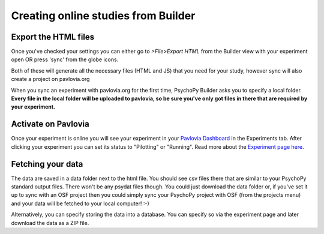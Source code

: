 .. _onlineFromBuilder:

Creating online studies from Builder
-------------------------------------

Export the HTML files
~~~~~~~~~~~~~~~~~~~~~~~~~~~~~~~~~~~~~~~~~~~~~

Once you've checked your settings you can either go to `>File>Export HTML` from the Builder view with your experiment open OR press 'sync' from the globe icons.

Both of these will generate all the necessary files (HTML and JS) that you need for your study, however sync will also create a project on pavlovia.org

When you sync an experiment with pavlovia.org for the first time, PsychoPy Builder asks you to specify a local folder. **Every file in the local folder will be uploaded to pavlovia, so be sure you've only got files in there that are required by your experiment.**


Activate on Pavlovia
~~~~~~~~~~~~~~~~~~~~~~~~~~~~~~~~~~~~~~~~~~~~~

Once your experiment is online you will see your experiment in your `Pavlovia Dashboard <https://pavlovia.org/dashboard>`_ in the Experiments tab. After clicking your experiment you can set its status to "Pilotting" or "Running". Read more about the `Experiment page here <https://pavlovia.org/docs/experiments/experiment-page>`_.



Fetching your data
~~~~~~~~~~~~~~~~~~~~~~~~~~~~~~~~~~~~~~~~~~~~~
The data are saved in a data folder next to the html file. You should see csv files there that are similar to your PsychoPy standard output files. There won't be any psydat files though. You could just download the data folder or, if you've set it up to sync with an OSF project then you could simply sync your PsychoPy project with OSF (from the projects menu) and your data will be fetched to your local computer! :-)

Alternatively, you can specify storing the data into a database. You can specify so via the experiment page and later download the data as a ZIP file.

